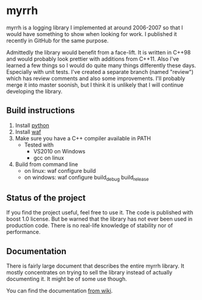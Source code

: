 
* myrrh

myrrh is a logging library I implemented at around 2006-2007 so that I would have something to show when looking for work. I published it recently in GitHub for the same purpose.

Admittedly the library would benefit from a face-lift. It is written in C++98 and would probably look prettier with additions from C++11. Also I've learned a few things so I would do quite many things differently these days. Especially with unit tests. I've created a separate branch (named "review") which has review comments and also some improvements. I'll probably merge it into master soonish, but I think it is unlikely that I will continue developing the library.

** Build instructions

  1) Install [[http://www.python.org/][python]]
  2) Install [[http://code.google.com/p/waf/][waf]]
  3) Make sure you have a C++ compiler available in PATH
     - Tested with
       - VS2010 on Windows
       - gcc on linux
  4) Build from command line
     - on linux: waf configure build
     - on windows: waf configure build_debug build_release

** Status of the project

If you find the project useful, feel free to use it. The code is published with boost 1.0 license. But be warned that the library has not ever been used in production code. There is no real-life knowledge of stability nor of performance.

** Documentation

There is fairly large document that describes the entire myrrh library. It mostly concentrates on trying to sell the library instead of actually documenting it. It might be of some use though.

You can find the documentation [[https://github.com/byon/myrrh/wiki/MyrrhDocumentation][from wiki]].
